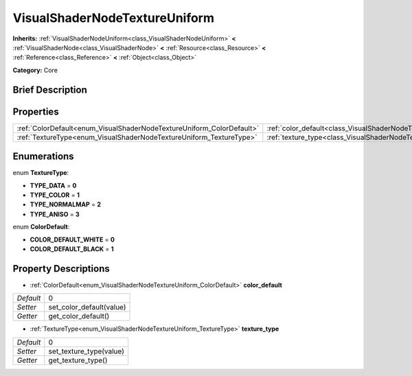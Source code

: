 .. Generated automatically by doc/tools/makerst.py in Godot's source tree.
.. DO NOT EDIT THIS FILE, but the VisualShaderNodeTextureUniform.xml source instead.
.. The source is found in doc/classes or modules/<name>/doc_classes.

.. _class_VisualShaderNodeTextureUniform:

VisualShaderNodeTextureUniform
==============================

**Inherits:** :ref:`VisualShaderNodeUniform<class_VisualShaderNodeUniform>` **<** :ref:`VisualShaderNode<class_VisualShaderNode>` **<** :ref:`Resource<class_Resource>` **<** :ref:`Reference<class_Reference>` **<** :ref:`Object<class_Object>`

**Category:** Core

Brief Description
-----------------



Properties
----------

+-----------------------------------------------------------------------+-----------------------------------------------------------------------------------+---+
| :ref:`ColorDefault<enum_VisualShaderNodeTextureUniform_ColorDefault>` | :ref:`color_default<class_VisualShaderNodeTextureUniform_property_color_default>` | 0 |
+-----------------------------------------------------------------------+-----------------------------------------------------------------------------------+---+
| :ref:`TextureType<enum_VisualShaderNodeTextureUniform_TextureType>`   | :ref:`texture_type<class_VisualShaderNodeTextureUniform_property_texture_type>`   | 0 |
+-----------------------------------------------------------------------+-----------------------------------------------------------------------------------+---+

Enumerations
------------

.. _enum_VisualShaderNodeTextureUniform_TextureType:

.. _class_VisualShaderNodeTextureUniform_constant_TYPE_DATA:

.. _class_VisualShaderNodeTextureUniform_constant_TYPE_COLOR:

.. _class_VisualShaderNodeTextureUniform_constant_TYPE_NORMALMAP:

.. _class_VisualShaderNodeTextureUniform_constant_TYPE_ANISO:

enum **TextureType**:

- **TYPE_DATA** = **0**

- **TYPE_COLOR** = **1**

- **TYPE_NORMALMAP** = **2**

- **TYPE_ANISO** = **3**

.. _enum_VisualShaderNodeTextureUniform_ColorDefault:

.. _class_VisualShaderNodeTextureUniform_constant_COLOR_DEFAULT_WHITE:

.. _class_VisualShaderNodeTextureUniform_constant_COLOR_DEFAULT_BLACK:

enum **ColorDefault**:

- **COLOR_DEFAULT_WHITE** = **0**

- **COLOR_DEFAULT_BLACK** = **1**

Property Descriptions
---------------------

.. _class_VisualShaderNodeTextureUniform_property_color_default:

- :ref:`ColorDefault<enum_VisualShaderNodeTextureUniform_ColorDefault>` **color_default**

+-----------+--------------------------+
| *Default* | 0                        |
+-----------+--------------------------+
| *Setter*  | set_color_default(value) |
+-----------+--------------------------+
| *Getter*  | get_color_default()      |
+-----------+--------------------------+

.. _class_VisualShaderNodeTextureUniform_property_texture_type:

- :ref:`TextureType<enum_VisualShaderNodeTextureUniform_TextureType>` **texture_type**

+-----------+-------------------------+
| *Default* | 0                       |
+-----------+-------------------------+
| *Setter*  | set_texture_type(value) |
+-----------+-------------------------+
| *Getter*  | get_texture_type()      |
+-----------+-------------------------+

